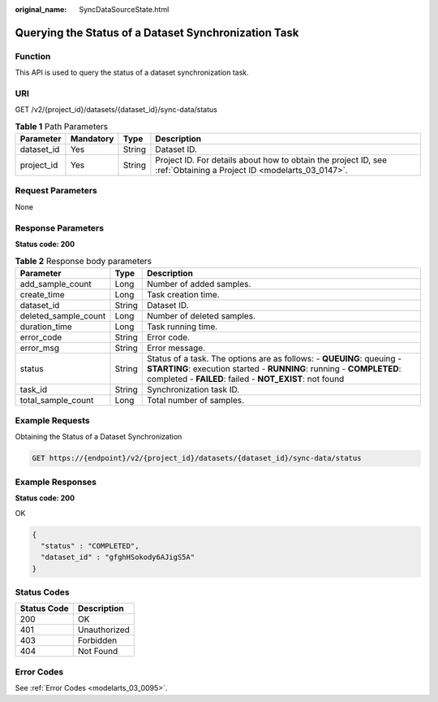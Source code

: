 :original_name: SyncDataSourceState.html

.. _SyncDataSourceState:

Querying the Status of a Dataset Synchronization Task
=====================================================

Function
--------

This API is used to query the status of a dataset synchronization task.

URI
---

GET /v2/{project_id}/datasets/{dataset_id}/sync-data/status

.. table:: **Table 1** Path Parameters

   +------------+-----------+--------+--------------------------------------------------------------------------------------------------------------------+
   | Parameter  | Mandatory | Type   | Description                                                                                                        |
   +============+===========+========+====================================================================================================================+
   | dataset_id | Yes       | String | Dataset ID.                                                                                                        |
   +------------+-----------+--------+--------------------------------------------------------------------------------------------------------------------+
   | project_id | Yes       | String | Project ID. For details about how to obtain the project ID, see :ref:`Obtaining a Project ID <modelarts_03_0147>`. |
   +------------+-----------+--------+--------------------------------------------------------------------------------------------------------------------+

Request Parameters
------------------

None

Response Parameters
-------------------

**Status code: 200**

.. table:: **Table 2** Response body parameters

   +----------------------+--------+----------------------------------------------------------------------------------------------------------------------------------------------------------------------------------------------------------+
   | Parameter            | Type   | Description                                                                                                                                                                                              |
   +======================+========+==========================================================================================================================================================================================================+
   | add_sample_count     | Long   | Number of added samples.                                                                                                                                                                                 |
   +----------------------+--------+----------------------------------------------------------------------------------------------------------------------------------------------------------------------------------------------------------+
   | create_time          | Long   | Task creation time.                                                                                                                                                                                      |
   +----------------------+--------+----------------------------------------------------------------------------------------------------------------------------------------------------------------------------------------------------------+
   | dataset_id           | String | Dataset ID.                                                                                                                                                                                              |
   +----------------------+--------+----------------------------------------------------------------------------------------------------------------------------------------------------------------------------------------------------------+
   | deleted_sample_count | Long   | Number of deleted samples.                                                                                                                                                                               |
   +----------------------+--------+----------------------------------------------------------------------------------------------------------------------------------------------------------------------------------------------------------+
   | duration_time        | Long   | Task running time.                                                                                                                                                                                       |
   +----------------------+--------+----------------------------------------------------------------------------------------------------------------------------------------------------------------------------------------------------------+
   | error_code           | String | Error code.                                                                                                                                                                                              |
   +----------------------+--------+----------------------------------------------------------------------------------------------------------------------------------------------------------------------------------------------------------+
   | error_msg            | String | Error message.                                                                                                                                                                                           |
   +----------------------+--------+----------------------------------------------------------------------------------------------------------------------------------------------------------------------------------------------------------+
   | status               | String | Status of a task. The options are as follows: - **QUEUING**: queuing - **STARTING**: execution started - **RUNNING**: running - **COMPLETED**: completed - **FAILED**: failed - **NOT_EXIST**: not found |
   +----------------------+--------+----------------------------------------------------------------------------------------------------------------------------------------------------------------------------------------------------------+
   | task_id              | String | Synchronization task ID.                                                                                                                                                                                 |
   +----------------------+--------+----------------------------------------------------------------------------------------------------------------------------------------------------------------------------------------------------------+
   | total_sample_count   | Long   | Total number of samples.                                                                                                                                                                                 |
   +----------------------+--------+----------------------------------------------------------------------------------------------------------------------------------------------------------------------------------------------------------+

Example Requests
----------------

Obtaining the Status of a Dataset Synchronization

.. code-block:: text

   GET https://{endpoint}/v2/{project_id}/datasets/{dataset_id}/sync-data/status

Example Responses
-----------------

**Status code: 200**

OK

.. code-block::

   {
     "status" : "COMPLETED",
     "dataset_id" : "gfghHSokody6AJigS5A"
   }

Status Codes
------------

=========== ============
Status Code Description
=========== ============
200         OK
401         Unauthorized
403         Forbidden
404         Not Found
=========== ============

Error Codes
-----------

See :ref:`Error Codes <modelarts_03_0095>`.

